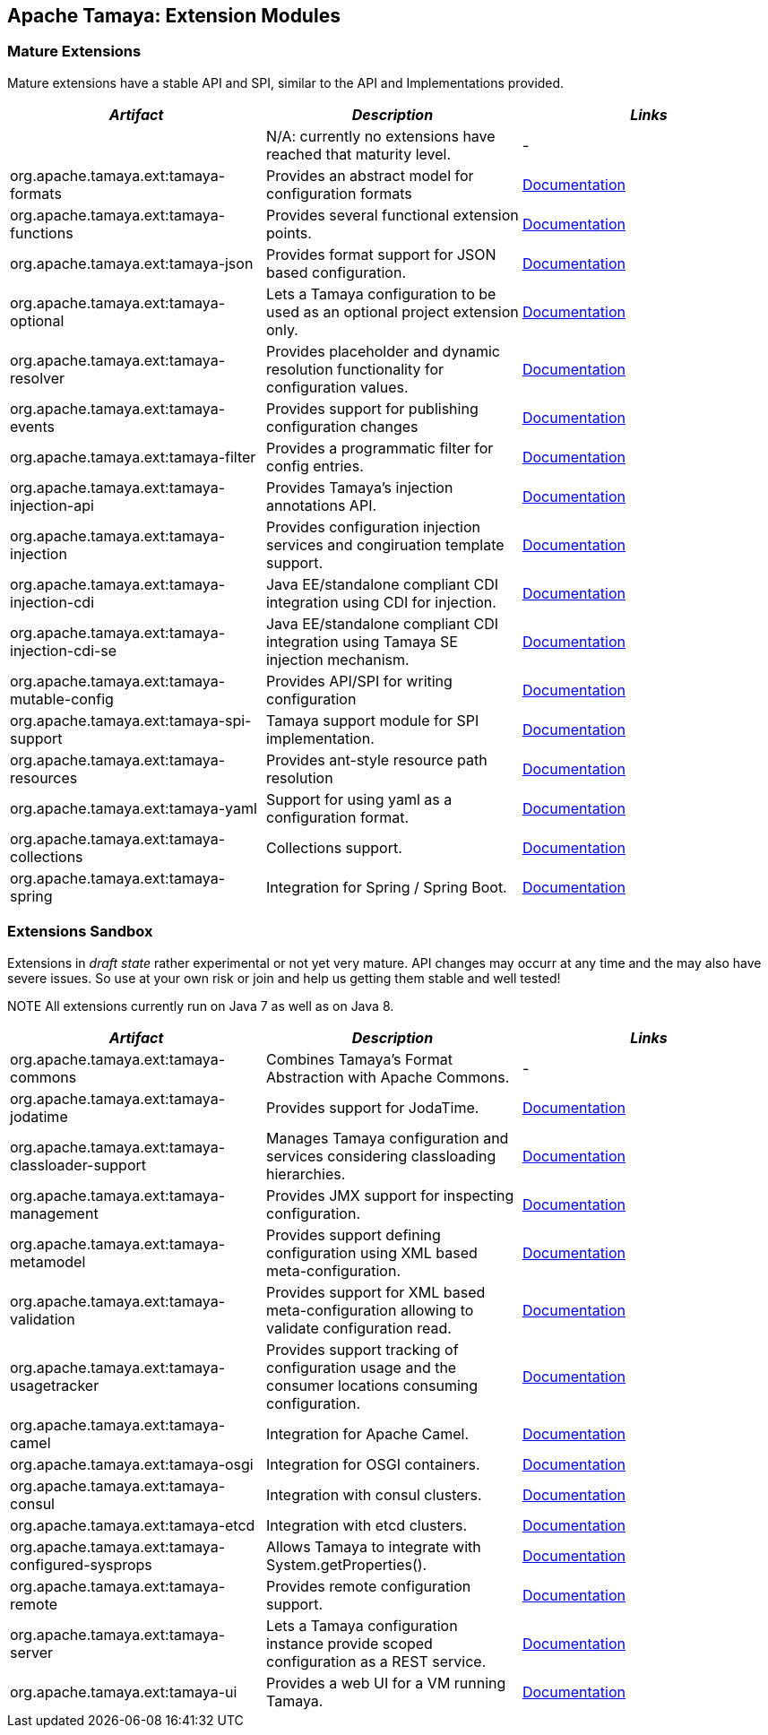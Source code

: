 // Licensed to the Apache Software Foundation (ASF) under one
// or more contributor license agreements.  See the NOTICE file
// distributed with this work for additional information
// regarding copyright ownership.  The ASF licenses this file
// to you under the Apache License, Version 2.0 (the
// "License"); you may not use this file except in compliance
// with the License.  You may obtain a copy of the License at
//
//   http://www.apache.org/licenses/LICENSE-2.0
//
// Unless required by applicable law or agreed to in writing,
// software distributed under the License is distributed on an
// "AS IS" BASIS, WITHOUT WARRANTIES OR CONDITIONS OF ANY
// KIND, either express or implied.  See the License for the
// specific language governing permissions and limitations
// under the License.

//include::temp-properties-files-for-site/attributes.adoc[]
:jbake-type: page
:jbake-status: published

== Apache Tamaya: Extension Modules

toc::[]

=== Mature Extensions

Mature extensions have a stable API and SPI, similar to the API and Implementations provided.

[width="100%",frame="1",options="header",grid="all"]
|=======
|_Artifact_                                 |_Description_                                |_Links_
|                                           | N/A: currently no extensions have reached that maturity level.  | -
|+org.apache.tamaya.ext:tamaya-formats+       |Provides an abstract model for configuration formats   |link:extensions/mod_formats.html[Documentation]
|+org.apache.tamaya.ext:tamaya-functions+     |Provides several functional extension points.          |link:extensions/mod_functions.html[Documentation]
|+org.apache.tamaya.ext:tamaya-json+          |Provides format support for JSON based configuration.  |link:extensions/mod_json.html[Documentation]
|+org.apache.tamaya.ext:tamaya-optional+      |Lets a Tamaya configuration to be used as an optional project extension only.  |link:extensions/mod_optional.html[Documentation]
|+org.apache.tamaya.ext:tamaya-resolver+      |Provides placeholder and dynamic resolution functionality for configuration values.  |link:extensions/mod_resolver.html[Documentation]
|+org.apache.tamaya.ext:tamaya-events+        |Provides support for publishing configuration changes  |link:extensions/mod_events.html[Documentation]
|+org.apache.tamaya.ext:tamaya-filter+        |Provides a programmatic filter for config entries.     | link:extensions/mod_filter.html[Documentation]
|+org.apache.tamaya.ext:tamaya-injection-api+ |Provides Tamaya's injection annotations API.           |link:extensions/mod_injection.html[Documentation]
|+org.apache.tamaya.ext:tamaya-injection+     |Provides configuration injection services and congiruation template support.  |link:extensions/mod_injection.html[Documentation]
|+org.apache.tamaya.ext:tamaya-injection-cdi+ | Java EE/standalone compliant CDI integration using CDI for injection. | link:extensions/mod_cdi.html[Documentation]
|+org.apache.tamaya.ext:tamaya-injection-cdi-se+ | Java EE/standalone compliant CDI integration using Tamaya SE injection mechanism. | link:extensions/mod_cdi.html[Documentation]
|+org.apache.tamaya.ext:tamaya-mutable-config+|Provides API/SPI for writing configuration             |link:extensions/mod_mutable_config.html[Documentation]
|+org.apache.tamaya.ext:tamaya-spi-support+   |Tamaya support module for SPI implementation.          |link:extensions/mod_spi-support.html[Documentation]
|+org.apache.tamaya.ext:tamaya-resources+     |Provides ant-style resource path resolution  |link:extensions/mod_resources.html[Documentation]
|+org.apache.tamaya.ext:tamaya-yaml+          |Support for using yaml as a configuration format.      |link:extensions/mod_yaml.html[Documentation]
|+org.apache.tamaya.ext:tamaya-collections+   |Collections support.                                   |link:extensions/mod_collections.html[Documentation]
|+org.apache.tamaya.ext:tamaya-spring+      | Integration for Spring / Spring Boot.        | link:extensions/mod_spring.html[Documentation]
|=======


=== Extensions Sandbox

Extensions in _draft state_ rather experimental or not yet very mature. API changes may occurr at any time
and the may also have severe issues. So use at your own risk or join and help us getting them stable and
well tested!

NOTE All extensions currently run on Java 7 as well as on Java 8.

[width="100%",frame="1",options="header",grid="all"]
|=======
|_Artifact_                                 |_Description_                                          |_Links_
|+org.apache.tamaya.ext:tamaya-commons+     |Combines Tamaya's Format Abstraction with Apache Commons.  | -
|+org.apache.tamaya.ext:tamaya-jodatime+    |Provides support for JodaTime.                         | link:extensions/mod_jodatime.html[Documentation]
|+org.apache.tamaya.ext:tamaya-classloader-support+  |Manages Tamaya configuration and services considering classloading hierarchies.  |link:extensions/mod_classloader_support.html[Documentation]
|+org.apache.tamaya.ext:tamaya-management+  |Provides JMX support for inspecting configuration.     |link:extensions/mod_management.html[Documentation]
|+org.apache.tamaya.ext:tamaya-metamodel+   |Provides support defining configuration using XML based meta-configuration.  |link:extensions/mod_metamodel.html[Documentation]
|+org.apache.tamaya.ext:tamaya-validation+  |Provides support for XML based meta-configuration allowing to validate configuration read.  |link:extensions/mod_validation.html[Documentation]
|+org.apache.tamaya.ext:tamaya-usagetracker+  |Provides support tracking of configuration usage and the consumer locations consuming configuration.  |link:extensions/mod_usagetracker.html[Documentation]
|+org.apache.tamaya.ext:tamaya-camel+       | Integration for Apache Camel.                | link:extensions/mod_camel.html[Documentation]
|+org.apache.tamaya.ext:tamaya-osgi+        | Integration for OSGI containers.             | link:extensions/mod_osgi.html[Documentation]
|+org.apache.tamaya.ext:tamaya-consul+      | Integration with consul clusters.            | link:extensions/mod_consul.html[Documentation]
|+org.apache.tamaya.ext:tamaya-etcd+        | Integration with etcd clusters.              | link:extensions/mod_etcd.html[Documentation]
|+org.apache.tamaya.ext:tamaya-configured-sysprops+        | Allows Tamaya to integrate with +System.getProperties()+.   | link:extensions/mod_sysprops.html[Documentation]
|+org.apache.tamaya.ext:tamaya-remote+      |Provides remote configuration support.                 |link:extensions/mod_remote.html[Documentation]
|+org.apache.tamaya.ext:tamaya-server+      |Lets a Tamaya configuration instance provide scoped configuration as a REST service.     |link:extensions/mod_server.html[Documentation]
|+org.apache.tamaya.ext:tamaya-ui+          |Provides a web UI for a VM running Tamaya.    |link:extensions/mod_ui.html[Documentation]
|=======

